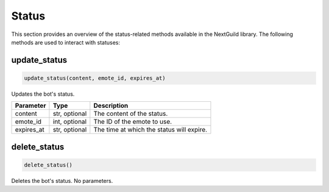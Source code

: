 Status
============

This section provides an overview of the status-related methods available in the NextGuild library. The following methods are used to interact with statuses:

update_status
-----------------

.. code-block:: python

    update_status(content, emote_id, expires_at)

Updates the bot's status.

+-------------------+---------+--------------------------------------------+
| Parameter         | Type    | Description                                |
+===================+=========+============================================+
| content           | str,    | The content of the status.                 |
|                   | optional|                                            |
+-------------------+---------+--------------------------------------------+
| emote_id          | int,    | The ID of the emote to use.                |
|                   | optional|                                            |
+-------------------+---------+--------------------------------------------+
| expires_at        | str,    | The time at which the status will expire.  |
|                   | optional|                                            |
+-------------------+---------+--------------------------------------------+

delete_status
-----------------

.. code-block:: python

    delete_status()

Deletes the bot's status. No parameters.
